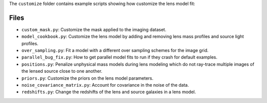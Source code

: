 The ``customize`` folder contains example scripts showing how customize the lens model fit:

Files
-----

- ``custom_mask.py``: Customize the mask applied to the imaging dataset.
- ``model_cookbook.py``: Customize the lens model by adding and removing lens mass profiles and source light profiles.
- ``over_sampling.py``: Fit a model with a different over sampling schemes for the image grid.
- ``parallel_bug_fix.py``: How to get parallel model fits to run if they crash for default examples.
- ``positions.py``: Penalize unphysical mass models during lens modeling which do not ray-trace multiple images of the lensed source close to one another.
- ``priors.py``: Customize the priors on the lens model parameters.
- ``noise_covariance_matrix.py``: Account for covariance in the noise of the data.
- ``redshifts.py``: Change the redshifts of the lens and source galaxies in a lens model.
